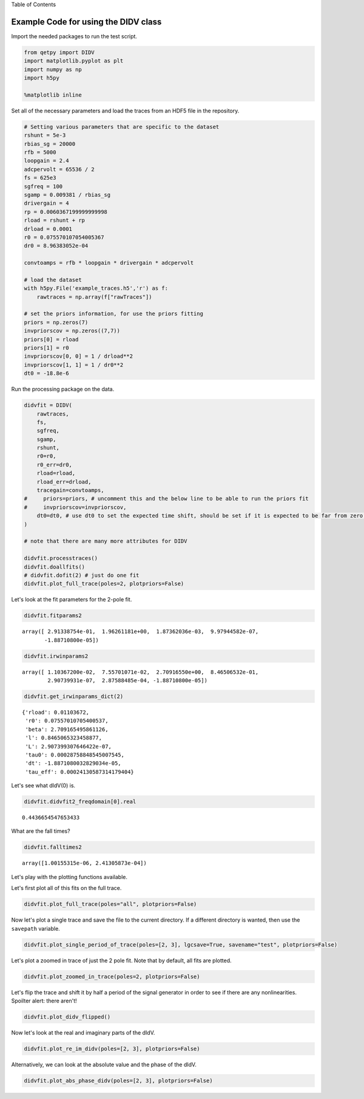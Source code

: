 
.. raw:: html

   <h1>

Table of Contents

.. raw:: html

   </h1>
   <div class="toc"><ul class="toc-item"></ul></div>

Example Code for using the DIDV class
=====================================

Import the needed packages to run the test script.

.. code:: ipython3

    from qetpy import DIDV
    import matplotlib.pyplot as plt
    import numpy as np
    import h5py
    
    %matplotlib inline

Set all of the necessary parameters and load the traces from an HDF5
file in the repository.

.. code:: ipython3

    # Setting various parameters that are specific to the dataset
    rshunt = 5e-3
    rbias_sg = 20000
    rfb = 5000
    loopgain = 2.4
    adcpervolt = 65536 / 2
    fs = 625e3
    sgfreq = 100
    sgamp = 0.009381 / rbias_sg
    drivergain = 4
    rp = 0.0060367199999999998
    rload = rshunt + rp
    drload = 0.0001
    r0 = 0.075570107054005367
    dr0 = 8.96383052e-04
    
    convtoamps = rfb * loopgain * drivergain * adcpervolt
    
    # load the dataset
    with h5py.File('example_traces.h5','r') as f:
        rawtraces = np.array(f["rawTraces"])
    
    # set the priors information, for use the priors fitting
    priors = np.zeros(7)
    invpriorscov = np.zeros((7,7))
    priors[0] = rload
    priors[1] = r0
    invpriorscov[0, 0] = 1 / drload**2
    invpriorscov[1, 1] = 1 / dr0**2
    dt0 = -18.8e-6

Run the processing package on the data.

.. code:: ipython3

    didvfit = DIDV(
        rawtraces,
        fs,
        sgfreq,
        sgamp,
        rshunt,
        r0=r0,
        r0_err=dr0,
        rload=rload,
        rload_err=drload,
        tracegain=convtoamps,
    #     priors=priors, # uncomment this and the below line to be able to run the priors fit
    #     invpriorscov=invpriorscov,
        dt0=dt0, # use dt0 to set the expected time shift, should be set if it is expected to be far from zero.
    )
    
    # note that there are many more attributes for DIDV
    
    didvfit.processtraces()
    didvfit.doallfits()
    # didvfit.dofit(2) # just do one fit
    didvfit.plot_full_trace(poles=2, plotpriors=False)



.. image:: test_didv_files/test_didv_7_0.png


Let's look at the fit parameters for the 2-pole fit.

.. code:: ipython3

    didvfit.fitparams2




.. parsed-literal::

    array([ 2.91338754e-01,  1.96261181e+00,  1.87362036e-03,  9.97944582e-07,
           -1.88710800e-05])



.. code:: ipython3

    didvfit.irwinparams2




.. parsed-literal::

    array([ 1.10367200e-02,  7.55701071e-02,  2.70916550e+00,  8.46506532e-01,
            2.90739931e-07,  2.87588485e-04, -1.88710800e-05])



.. code:: ipython3

    didvfit.get_irwinparams_dict(2)




.. parsed-literal::

    {'rload': 0.01103672,
     'r0': 0.07557010705400537,
     'beta': 2.709165495861126,
     'l': 0.8465065323458877,
     'L': 2.907399307646422e-07,
     'tau0': 0.00028758848545007545,
     'dt': -1.8871080032829034e-05,
     'tau_eff': 0.00024130587314179404}



Let's see what dIdV(0) is.

.. code:: ipython3

    didvfit.didvfit2_freqdomain[0].real




.. parsed-literal::

    0.4436654547653433



What are the fall times?

.. code:: ipython3

    didvfit.falltimes2




.. parsed-literal::

    array([1.00155315e-06, 2.41305873e-04])



Let's play with the plotting functions available.

Let's first plot all of this fits on the full trace.

.. code:: ipython3

    didvfit.plot_full_trace(poles="all", plotpriors=False)



.. image:: test_didv_files/test_didv_17_0.png


Now let's plot a single trace and save the file to the current
directory. If a different directory is wanted, then use the ``savepath``
variable.

.. code:: ipython3

    didvfit.plot_single_period_of_trace(poles=[2, 3], lgcsave=True, savename="test", plotpriors=False)

Let's plot a zoomed in trace of just the 2 pole fit. Note that by
default, all fits are plotted.

.. code:: ipython3

    didvfit.plot_zoomed_in_trace(poles=2, plotpriors=False)



.. image:: test_didv_files/test_didv_21_0.png


Let's flip the trace and shift it by half a period of the signal
generator in order to see if there are any nonlinearities. Spoilter
alert: there aren't!

.. code:: ipython3

    didvfit.plot_didv_flipped()



.. image:: test_didv_files/test_didv_23_0.png


Now let's look at the real and imaginary parts of the dIdV.

.. code:: ipython3

    didvfit.plot_re_im_didv(poles=[2, 3], plotpriors=False)



.. image:: test_didv_files/test_didv_25_0.png



.. image:: test_didv_files/test_didv_25_1.png


Alternatively, we can look at the absolute value and the phase of the
dIdV.

.. code:: ipython3

    didvfit.plot_abs_phase_didv(poles=[2, 3], plotpriors=False)



.. image:: test_didv_files/test_didv_27_0.png



.. image:: test_didv_files/test_didv_27_1.png


